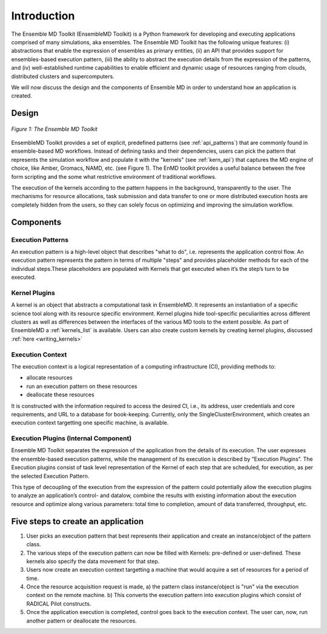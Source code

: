 .. _introduction:

************
Introduction
************

The Ensemble MD Toolkit (EnsembleMD Toolkit) is a Python framework for developing and executing applications 
comprised of many simulations, aka ensembles. The Ensemble MD Toolkit has the following unique 
features: (i) abstractions that enable the expression of ensembles as primary entities, (ii) an
API that provides support for ensembles-based execution pattern, (iii) the ability to abstract the execution details 
from the expression of the patterns, and (iv) well-established runtime capabilities to enable efficient 
and dynamic usage of resources ranging from clouds, distributed clusters and supercomputers.

We will now discuss the design and the components of Ensemble MD in order to understand how an application is created.

Design
==========

.. figure:: images/enmdtk_arch.*
   :width: 360pt
   :align: center
   :alt: EnMD Architecture

   `Figure 1: The Ensemble MD Toolkit`

EnsembleMD Toolkit provides a set of explicit, predefined patterns (see :ref:`api_patterns`) that are commonly found in 
ensemble-based MD workflows. Instead of defining tasks and their dependencies, users can pick the pattern that 
represents the simulation workflow and populate it with the "kernels" (see :ref:`kern_api`) that captures 
the MD engine of choice, like Amber, Gromacs, NAMD, etc. (see Figure 1). The EnMD toolkit provides a useful balance 
between the free form scripting and the some what restrictive environment of traditional workflows.


The execution of the kernels according to the pattern happens in the background, transparently to the user. The 
mechanisms for resource allocations, task submission and data transfer to one or more distributed execution hosts
are completely hidden from the users, so they can solely focus on optimizing and improving the simulation workflow.


Components
===============

Execution Patterns
--------------------------------

An execution pattern is a high-level object that describes "what to do", i.e. represents the application control flow. An execution pattern 
represents the pattern in terms of multiple "steps" and provides placeholder methods for each of the individual steps.These placeholders 
are populated with Kernels that get executed when it’s the step’s turn to be executed. 

Kernel Plugins
--------------------------

A kernel is an object that abstracts a computational task in EnsembleMD. It represents an instantiation of a specific 
science tool along with its resource specific environment. Kernel plugins hide tool-specific peculiarities across 
different clusters as well as differences between the interfaces of the various MD tools to the extent possible. As part of 
EnsembleMD a :ref:`kernels_list` is available. Users can also create custom kernels by creating kernel plugins, discussed 
:ref:`here <writing_kernels>`

Execution Context
----------------------------------

The execution context is a logical representation of a computing infrastructure (CI), providing methods to:

* allocate resources
* run an execution pattern on these resources
* deallocate these resources

It is constructed with the information required to access the desired CI, i.e., its address, user credentials and core requirements, and 
URL to a database for book-keeping. Currently, only the SingleClusterEnvironment, which creates an execution context targetting one 
specific machine, is available. 

Execution Plugins (Internal Component)
------------------------------------------------------------

Ensemble MD Toolkit separates the expression of the application from the details of its execution. The user expresses the 
ensemble-based execution patterns, while the management of its execution is described by ”Execution Plugins”. The Execution plugins 
consist of task level representation of the Kernel of each step that are scheduled, for execution, as per the selected Execution Pattern.

This type of decoupling of the execution from the expression of the pattern could potentially allow the execution plugins to 
analyze an application’s control- and datalow, combine the results with existing information about the execution resource and optimize 
along various parameters: total time to completion, amount of data transferred, throughput, etc.


Five steps to create an application
=======================

1. User picks an execution pattern that best represents their application and create an instance/object of the pattern class.
2. The various steps of the execution pattern can now be filled with Kernels: pre-defined or user-defined. These kernels also specify the data movement for that step.
3. Users now create an execution context targetting a machine that would acquire a set of resources for a period of time.
4. Once the resource acquisition request is made, a) the pattern class instance/object is "run" via the execution context on the remote machine. b) This converts the execution pattern into execution plugins which consist of RADICAL Pilot constructs.
5. Once the application execution is completed, control goes back to the execution context. The user can, now, run another pattern or deallocate the resources.
